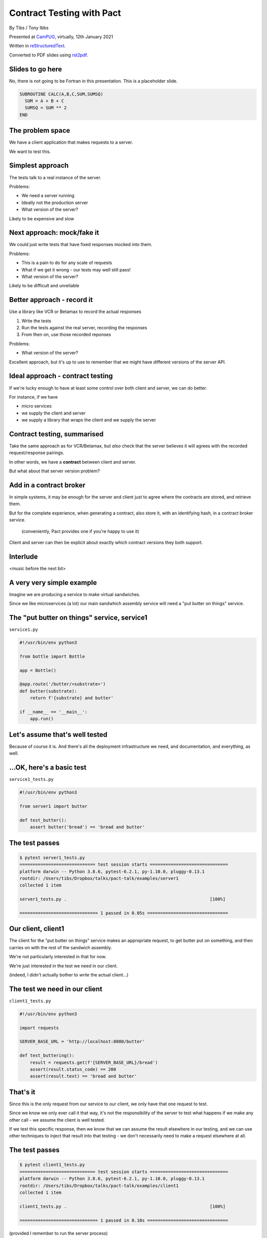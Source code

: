 Contract Testing with Pact
==========================

.. class:: titleslideinfo

    By Tibs / Tony Ibbs

    Presented at CamPUG_, virtually, 12th January 2021

    Written in reStructuredText_.

    Converted to PDF slides using rst2pdf_.


Slides to go here
-----------------

No, there is not going to be Fortran in this presentation. This is a
placeholder slide.

.. code:: fortran

  SUBROUTINE CALC(A,B,C,SUM,SUMSQ)
    SUM = A + B + C
    SUMSQ = SUM ** 2
  END

The problem space
-----------------

We have a client application that makes requests to a server.

We want to test this.

Simplest approach
-----------------

The tests talk to a real instance of the server.

Problems:

* We need a server running
* Ideally not the production server
* What version of the server?

Likely to be expensive and slow

Next approach: mock/fake it
---------------------------

We could just write tests that have fixed responses mocked into them.

Problems:

* This is a pain to do for any scale of requests
* What if we get it wrong - our tests may well still pass!
* What version of the server?

Likely to be difficult and unreliable

Better approach - record it
---------------------------

Use a library like VCR or Betamax to record the actual responses

1. Write the tests
2. Run the tests against the real server, recording the responses
3. From then on, use those recorded reponses

Problems:

* What version of the server?

Excellent approach, but it's up to use to remember that we might have
different versions of the server API.

Ideal approach - contract testing
---------------------------------

If we're lucky enough to have at least some control over both client and
server, we can do better.

For instance, if we have

* micro services
* we supply the client and server
* we supply a library that wraps the client and we supply the server

Contract testing, summarised
----------------------------

Take the same approach as for VCR/Betamax, but *also* check that the server
believes it will agrees with the recorded request/response pairings.

In other words, we have a **contract** between client and server.

But what about that server version problem?

Add in a contract broker
------------------------

In simple systems, it may be enough for the server and client just to agree
where the contracts are stored, and retrieve them.

But for the complete experience, when generating a contract, also store it,
with an identifying hash, in a contract broker service.

  (conveniently, Pact provides one if you're happy to use it)

Client and server can then be explicit about exactly which contract versions
they both support.

Interlude
---------

<music before the next bit>

A very very simple example
--------------------------

Imagine we are producing a service to make virtual sandwiches.

Since we like microservices (a lot) our main sandwhich assembly service will
need a "put butter on things" service.

The "put butter on things" service, service1
--------------------------------------------

``service1.py``

.. code:: python

  #!/usr/bin/env python3

  from bottle import Bottle

  app = Bottle()

  @app.route('/butter/<substrate>')
  def butter(substrate):
      return f'{substrate} and butter'

  if __name__ == '__main__':
      app.run()

Let's assume that's well tested
-------------------------------

Because of course it is. And there's all the deployment infrastructure we
need, and documentation, and everything, as well.

...OK, here's a basic test
--------------------------

``service1_tests.py``

.. code:: python

  #!/usr/bin/env python3

  from server1 import butter

  def test_butter():
      assert butter('bread') == 'bread and butter'

The test passes
---------------

.. code:: shell

  $ pytest server1_tests.py
  ============================= test session starts ==============================
  platform darwin -- Python 3.8.6, pytest-6.2.1, py-1.10.0, pluggy-0.13.1
  rootdir: /Users/tibs/Dropbox/talks/pact-talk/examples/server1
  collected 1 item

  server1_tests.py .                                                       [100%]

  ============================== 1 passed in 0.05s ===============================

Our client, client1
-------------------

The client for the "put butter on things" service makes an appropriate
request, to get butter put on something, and then carries on with the
rest of the sandwich assembly.

We're not particularly interested in that for now.

We're just interested in the test we need in our client.

(indeed, I didn't actually bother to *write* the actual client...)

The test we need in our client
------------------------------

``client1_tests.py``

.. code:: python


  #!/usr/bin/env python3

  import requests

  SERVER_BASE_URL = 'http://localhost:8080/butter'

  def test_buttering():
      result = requests.get(f'{SERVER_BASE_URL}/bread')
      assert(result.status_code) == 200
      assert(result.text) == 'bread and butter'

That's it
---------

Since this is the only request from our service to our client, we only have
that one request to test.

Since we know we only ever call it that way, it's not the responsibility of
the server to test what happens if we make any other call - we assume the
client is well tested.

If we test this specific response, then we know that we can assume the result
elsewhere in our testing, and we can use other techniques to inject that
result into that testing - we don't necessarily need to make a request
elsewhere at all.

The test passes
---------------

.. code:: shell

  $ pytest client1_tests.py
  ============================= test session starts ==============================
  platform darwin -- Python 3.8.6, pytest-6.2.1, py-1.10.0, pluggy-0.13.1
  rootdir: /Users/tibs/Dropbox/talks/pact-talk/examples/client1
  collected 1 item

  client1_tests.py .                                                       [100%]

  ============================== 1 passed in 0.10s ===============================

(provided I remember to run the server process)

But - we're making a real request
---------------------------------

Which we already said was a Bad Thing at the start of this talk.

Pact (and VCR and Betamax) all allow us to grab a recording of the request and
response though.

Getting a recording
-------------------

<show how to do that>

.. code:: shell

   ...

The Pact recording
------------------

<show the resultant file>

And using it
------------

<and how to amend the test to use it>

``client1_contract_tests.py``

.. code:: python

   ...

But it's also a contract...
---------------------------

``service1_contract_tests.py``

.. code:: python

   ...

Which we can test is honoured by our service
--------------------------------------------

<show testing that the service honours the contract>

.. code:: shell

   ...

Interlude
---------

<music before the next bit>

But buttering should be idempotent
----------------------------------

If we ask to butter the same piece of bread more than once, we still want to
get back "bread and butter".

Idempotent buttering, service2
------------------------------

``service2.py``

.. code:: python

  #!/usr/bin/env python3

  from bottle import Bottle

  app = Bottle()

  @app.route('/butter/<substrate>')
  def butter(substrate):
      if substrate.endswith('butter'):
          return substrate
      else:
          return f'{substrate} and butter'

  if __name__ == '__main__':
      app.run()

And add a new test for service2
-------------------------------

``service2_tests.py``

.. code:: python

  #!/usr/bin/env python3

  from server2 import butter

  def test_butter():
      assert butter('bread') == 'bread and butter'

  def test_already_buttered():
      assert butter('bread and butter') == 'bread and butter'

Our server tests still pass
---------------------------

.. code:: shell

  $ pytest server2_tests.py
  ============================= test session starts ==============================
  platform darwin -- Python 3.8.6, pytest-6.2.1, py-1.10.0, pluggy-0.13.1
  rootdir: /Users/tibs/Dropbox/talks/pact-talk/examples/server2
  collected 2 items

  server2_tests.py ..                                                      [100%]

  ============================== 2 passed in 0.04s ===============================

For what it's worth, we still honour the contract
-------------------------------------------------

.. code:: shell

   ...

And client2 wants to use the new ability
----------------------------------------

``client2_contract_tests.py``

<make this code correct>

.. code:: python

  #!/usr/bin/env python3

  import requests

  def test_buttering():
      result = requests.get(f'{SERVER_BASE_URL}/bread')
      assert(result.status_code) == 200
      assert(result.text) == 'bread and butter'

  def test_buttering_twice():
      result = requests.get(f'{SERVER_BASE_URL}/bread%20and%20butter')
      assert(result.status_code) == 200
      assert(result.text) == 'bread and butter'

But it fails!
-------------

<show the failure>

.. code:: shell

...because the contract (the recording) doesn't know this new functionality

Although if we use the server directly
--------------------------------------

Remember the test against the server? We can extend it.

``client2_tests.py``

.. code:: python

  #!/usr/bin/env python3

  import requests

  SERVER_BASE_URL = 'http://localhost:8080/butter'

  def test_buttering():
      result = requests.get(f'{SERVER_BASE_URL}/bread')
      assert(result.status_code) == 200
      assert(result.text) == 'bread and butter'

  def test_buttering_twice():
      result = requests.get(f'{SERVER_BASE_URL}/bread%20and%20butter')
      assert(result.status_code) == 200
      assert(result.text) == 'bread and butter'

Those tests pass
----------------

.. code:: shell

  $ pytest client2_tests.py
  ============================= test session starts ==============================
  platform darwin -- Python 3.8.6, pytest-6.2.1, py-1.10.0, pluggy-0.13.1
  rootdir: /Users/tibs/Dropbox/talks/pact-talk/examples/client2
  collected 2 items

  client2_tests.py ..                                                      [100%]

  ============================== 2 passed in 0.11s ===============================

(assuming I rememeber to run the corresponding server)

So we need to update the contract
---------------------------------

Show how.

.. code:: shell

   ...

And now client2 is happy with the contract
------------------------------------------

<do I need a slide before this for a different ``client2_contract_tests.py``?>

<show it>

.. code:: shell

   ...


And the new service is happy with the contract
----------------------------------------------

.. code:: shell

   ...

But the old service and the new contract...
-------------------------------------------

.. code:: shell

   ...

Combinations
------------

Have I got this right?

  client1, old contract: OK

  client1, new contract: OK

  client2, old contract: no

  client2, new contract: OK

and
---

  service1, old contract: OK

  service1, new contract: no

  service2, old contract: OK

  service2, new contract: OK


Interlude
---------

<music before the next bit>

How to communicate the contract
-------------------------------

Pact broker - run by Pact

Pact broker - run locally

By copying (don't do this?**

Via github or other VCS

Interlude
---------

<music before the next bit>

Examples of more complicated contracts
--------------------------------------

Choices / inexact matches / approximations

A more complex contract: example data
-------------------------------------

**Convert to Python!**

.. code:: ruby

  # This is a fairly minimal legal example, as determined by experimentation
  # In particular, the "top level" type must be from a known enumeration,
  # and the "second level" type is also limited to particular values.
  example_data = [
    {
      name: 'Something',
      type: 'Sometype',
      settings: [
        {
          name: 'label',
          label: 'Test label'
        }
      ]
    }
  ]

A more complex contract: example test
-------------------------------------

**Convert to Python!**

.. code:: ruby

  describe 'a request to get metadata for settings' do
    it 'gets the expected metadata' do
       our_server.upon_receiving('a metadata request')
        .with(method: :get, path: '/v1/our_server/metadata',
              query: 'tell_me=settings')
        .will_respond_with(
           status: 200,
           headers: {'Content-Type' => 'application/json; charset=utf- 8'},
           body: each_like(
             name: like('Something'),
             type: like('Sometype'),
             settings: each_like( name: 'label', label: 'Test label')
           )
        )
    end
  end

A more complex contract: the contract - 1
-----------------------------------------

.. code:: json

  {
      "consumer": {
          "name": "our-client"
      },
      "provider": {
          "name": "our-server"
      },

A more complex contract: the contract - 2
-----------------------------------------

.. code:: json

      "interactions": [
          {
              "description": "a metadata request",
              "request": {
                  "method": "get",
                  "path": "/v1/our_service/metadata",
                  "query": "tell_me=settings"
              },

A more complex contract: the contract - 3
-----------------------------------------

.. code:: json

              "response": {
                  "status": 200,
                  "headers": {
                      "Content-Type": "application/json; charset=utf-8"
                  },
                  "body": [
                      {
                          "name": "Something",
                          "type": "Sometype",
                          "settings": [
                              { "value1": "happy", "value2": "round" }
                          ]
                      }
                  ],

A more complex contract: the contract - 4
-----------------------------------------

.. code:: json

                  "matchingRules": {
                      "$.body": { "min": 1 },
                      "$.body[*].*": { "match": "type" },
                      "$.body[*].name": { "match": "type" },
                      "$.body[*].type": { "match": "type" },
                      "$.body[*].settings": { "min": 1 },
                      "$.body[*].settings[*].*": { "match": "type" }
                  }
              },
              "metadata": null
          }
      ],

A more complex contract: the contract - 5
-----------------------------------------

.. code:: json

      "metadata": {
          "pactSpecification": { "version": "2.0.0"}
      }
  }


Pact 2 versus Pact 3
--------------------

<summary>

Other benefits
--------------

If there is a problem with the API, at either end, you have the stored copy
to look at.

If you're trying to learn what the APIs do, and how they are used, then you
can look at the stored copies. This is sometimes better/simpler than looking
at the tests, which generally aren't written to this purpose.

If your client tests give complete coverage, then the server can tell
exactly which requests that client makes. This can aid in finding dead code,
corresponding to requests that no-one ever makes.

*Anything else?*

Support for multiple programming languages - VCR/Betamax
--------------------------------------------------------

Both VCR and Betamax are "ports" of the Ruby ``vcr`` gem, and they all share
the same storage format.

Support for multiple programming languages - Pact
-------------------------------------------------

Pact has a very active user community, and support for a variety of
programming languages:

  .NET (for C#), Go, JavaScript, Python, Ruby, Rust, the JVM (for Java, Scala,
  Clojure, etc.),

with more in development. And if it is not directly supported for a language,
there are ways around that.

*That means client and server need not be in the same language*

When shouldn't you use Pact
---------------------------

(I love that this is discussed in the Pact documentation)

...

Links for Pact
--------------

* Pact: https://docs.pact.io/

Links for VCR and related
-------------------------

* VCR: https://vcrpy.readthedocs.io/
* Betamax: https://betamax.readthedocs.io/

Tips and tricks on http(s) session recording:
https://medium.com/@george.shuklin/tips-and-tricks-on-http-s-session-recording-4194f99adbf


Fin
---

*Remember, buttering should be idempotent.*

Written in reStructuredText_.

Converted to PDF slides using rst2pdf_.

Source and extended notes at https://github.com/tibs/pact-talk

|cc-attr-sharealike| This slideshow and its related files are released under a
`Creative Commons Attribution-ShareAlike 4.0 International License`_.

.. |cc-attr-sharealike| image:: images/cc-attribution-sharealike-88x31.png
   :alt: CC-Attribution-ShareAlike image
   :align: middle

.. _`Creative Commons Attribution-ShareAlike 4.0 International License`: http://creativecommons.org/licenses/by-sa/4.0/

.. _CamPUG: https://www.meetup.com/CamPUG/
.. _reStructuredText: http://docutils.sourceforge.net/docs/ref/rst/restructuredtext.html
.. _rst2pdf: https://rst2pdf.org/
